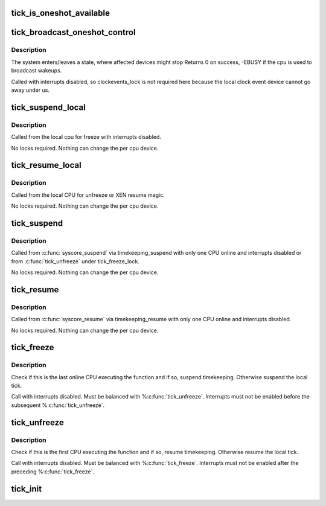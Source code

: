 .. -*- coding: utf-8; mode: rst -*-
.. src-file: kernel/time/tick-common.c

.. _`tick_is_oneshot_available`:

tick_is_oneshot_available
=========================

.. c:function:: int tick_is_oneshot_available( void)

    check for a oneshot capable event device

    :param  void:
        no arguments

.. _`tick_broadcast_oneshot_control`:

tick_broadcast_oneshot_control
==============================

.. c:function:: int tick_broadcast_oneshot_control(enum tick_broadcast_state state)

    Enter/exit broadcast oneshot mode

    :param enum tick_broadcast_state state:
        The target state (enter/exit)

.. _`tick_broadcast_oneshot_control.description`:

Description
-----------

The system enters/leaves a state, where affected devices might stop
Returns 0 on success, -EBUSY if the cpu is used to broadcast wakeups.

Called with interrupts disabled, so clockevents_lock is not
required here because the local clock event device cannot go away
under us.

.. _`tick_suspend_local`:

tick_suspend_local
==================

.. c:function:: void tick_suspend_local( void)

    Suspend the local tick device

    :param  void:
        no arguments

.. _`tick_suspend_local.description`:

Description
-----------

Called from the local cpu for freeze with interrupts disabled.

No locks required. Nothing can change the per cpu device.

.. _`tick_resume_local`:

tick_resume_local
=================

.. c:function:: void tick_resume_local( void)

    Resume the local tick device

    :param  void:
        no arguments

.. _`tick_resume_local.description`:

Description
-----------

Called from the local CPU for unfreeze or XEN resume magic.

No locks required. Nothing can change the per cpu device.

.. _`tick_suspend`:

tick_suspend
============

.. c:function:: void tick_suspend( void)

    Suspend the tick and the broadcast device

    :param  void:
        no arguments

.. _`tick_suspend.description`:

Description
-----------

Called from \ :c:func:`syscore_suspend`\  via timekeeping_suspend with only one
CPU online and interrupts disabled or from \ :c:func:`tick_unfreeze`\  under
tick_freeze_lock.

No locks required. Nothing can change the per cpu device.

.. _`tick_resume`:

tick_resume
===========

.. c:function:: void tick_resume( void)

    Resume the tick and the broadcast device

    :param  void:
        no arguments

.. _`tick_resume.description`:

Description
-----------

Called from \ :c:func:`syscore_resume`\  via timekeeping_resume with only one
CPU online and interrupts disabled.

No locks required. Nothing can change the per cpu device.

.. _`tick_freeze`:

tick_freeze
===========

.. c:function:: void tick_freeze( void)

    Suspend the local tick and (possibly) timekeeping.

    :param  void:
        no arguments

.. _`tick_freeze.description`:

Description
-----------

Check if this is the last online CPU executing the function and if so,
suspend timekeeping.  Otherwise suspend the local tick.

Call with interrupts disabled.  Must be balanced with %\ :c:func:`tick_unfreeze`\ .
Interrupts must not be enabled before the subsequent %\ :c:func:`tick_unfreeze`\ .

.. _`tick_unfreeze`:

tick_unfreeze
=============

.. c:function:: void tick_unfreeze( void)

    Resume the local tick and (possibly) timekeeping.

    :param  void:
        no arguments

.. _`tick_unfreeze.description`:

Description
-----------

Check if this is the first CPU executing the function and if so, resume
timekeeping.  Otherwise resume the local tick.

Call with interrupts disabled.  Must be balanced with %\ :c:func:`tick_freeze`\ .
Interrupts must not be enabled after the preceding %\ :c:func:`tick_freeze`\ .

.. _`tick_init`:

tick_init
=========

.. c:function:: void tick_init( void)

    initialize the tick control

    :param  void:
        no arguments

.. This file was automatic generated / don't edit.

